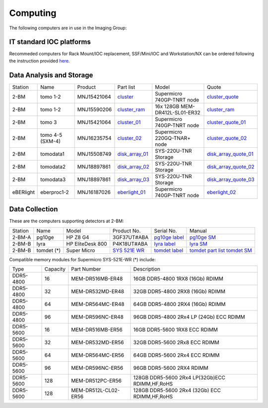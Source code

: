 Computing 
=========

The following computers are in use in the Imaging Group:

IT standard IOC platforms
-------------------------

Recommeded computers for Rack Mount/IOC replacement, SSF/Mini/IOC and Workstation/NX can be ordered following the instruction 
provided `here <https://anl.box.com/s/iw6hpbnl09htihvp25eiek2kxs54iwsd>`_.

Data Analysis and Storage
-------------------------

.. _cluster_folder: https://anl.box.com/s/cwqbvet2qv8239nhrof0qemyohd0jho3
.. _cluster: https://anl.box.com/s/uysvb5ujnlugmd16r2f6o10fem9rjgvr
.. _cluster_ram: https://anl.box.com/s/0iueo9mnndywf85ajyagtr7kfu6r1zrh
.. _cluster_01: https://anl.box.com/s/oc9g49r6an1lcwh0d5gzisno6ef5yni1
.. _cluster_02: https://anl.box.com/s/7onv5ju2rt42w15uz689pbuslfelpvz9
.. _cluster_quote: https://anl.box.com/s/j7wz6li4afoq2gs5g8feehmmz8q7whuy
.. _cluster_quote_01: https://anl.box.com/s/06nkozbmkhu5qsi61njcgm1qs3ug8pcg
.. _cluster_quote_02: https://anl.box.com/s/hz9l2whlju2a81tyr4k9e07ukc8m4zkn
.. _disk_array_01: https://anl.box.com/s/zzyvv7w80ltwbtf09zrjiqiw7ak6i7ge
.. _disk_array_quote_01: https://anl.box.com/s/sbft8cbt2xcpzuuvikixr82dn9jf6zog
.. _disk_array_02: https://anl.box.com/s/d8b1xb6e99e6vggqv5dd9z02luefo7hw
.. _disk_array_quote_02: https://anl.box.com/s/o1sh7nfxzqhcb6qef19f9s7ogavobv0g
.. _disk_array_03: https://anl.box.com/s/2qssygdx83qkwo8up448khrzd26fm08p
.. _disk_array_quote_03: https://anl.box.com/s/bd2i81zg4kcgecp4kd8740udf2fqwii7
.. _eberlight_01: https://anl.box.com/s/njzf1ya4vlryd6bc3a61fn54g4nkol7o
.. _eberlight_02: https://anl.box.com/s/cd77y9uwtesx2cfo60q69ekt1ua9wrc4

+-----------+--------------------+---------------+-------------------+---------------------------------+------------------------+
| Station   | Name               | Product       | Part list         |      Model                      |      Quote             |
+-----------+--------------------+---------------+-------------------+---------------------------------+------------------------+
| 2-BM      | tomo 1-2           | MNJ15421064   | `cluster`_        |  Supermicro 740GP-TNRT node     | `cluster_quote`_       |
+-----------+--------------------+---------------+-------------------+---------------------------------+------------------------+
| 2-BM      | tomo 1-2           | MNJ15590206   | `cluster_ram`_    |  16x 128GB MEM-DR412L-SL01-ER32 | `cluster_ram`_         |
+-----------+--------------------+---------------+-------------------+---------------------------------+------------------------+
| 2-BM      | tomo 3             | MNJ15421064   | `cluster_01`_     |  Supermicro 740GP-TNRT node     | `cluster_quote_01`_    |
+-----------+--------------------+---------------+-------------------+---------------------------------+------------------------+
| 2-BM      | tomo 4-5 (SXM-4)   | MNJ16235754   | `cluster_02`_     |  Supermicro 220GQ-TNAR+ node    | `cluster_quote_02`_    |
+-----------+--------------------+---------------+-------------------+---------------------------------+------------------------+
| 2-BM      | tomodata1          | MNJ15508749   | `disk_array_01`_  |  SYS-220U-TNR Storage           | `disk_array_quote_01`_ |
+-----------+--------------------+---------------+-------------------+---------------------------------+------------------------+
| 2-BM      | tomodata2          | MNJ18897861   | `disk_array_02`_  |  SYS-220U-TNR Storage           | `disk_array_quote_02`_ |
+-----------+--------------------+---------------+-------------------+---------------------------------+------------------------+
| 2-BM      | tomodata3          | MNJ18897861   | `disk_array_03`_  |  SYS-220U-TNR Storage           | `disk_array_quote_03`_ |
+-----------+--------------------+---------------+-------------------+---------------------------------+------------------------+
| eBERlight | eberproc1-2        | MNJ16187026   | `eberlight_01`_   |  Supermicro 740GP-TNRT node     | `eberlight_02`_        |
+-----------+--------------------+---------------+-------------------+---------------------------------+------------------------+


Data Collection
---------------

.. _pg10ge label: https://anl.box.com/s/oslaky958be3vyifda2xyq4tv0v9v7pz
.. _pg10ge SM: https://anl.box.com/s/m1u8o62wbr27n26iotfnbhgpncwsapcq
.. _lyra label: https://anl.box.com/s/lrjiwsfzwbe51gueb6vpyinqav86qx6o
.. _lyra SM: https://anl.box.com/s/dv0ub0gdjhs7q3h50ehgro6gaesbxcjf
.. _tomdet label: https://anl.box.com/s/b6qqmbplxsbxjbpmfkdb8ayrzabo9w4x
.. _tomdet SM: https://anl.box.com/s/67l25mjm9vkoxnbkydjubfl3ge9wmvs2
.. _SYS 521E WR: https://www.supermicro.com/en/products/system/up/2u/sys-521e-wr
.. _tomdet part list: https://anl.box.com/s/ypx1kn3ejyqpl934otd9kxug8gdjapxn

These are the computers supporting detectors at 2-BM:

+-----------+--------------+-------------------+-----------------+--------------------------+----------------------------------------+
| Station   | Name         |      Model        |  Product No.    |    Serial No.            |        Manual                          |
+-----------+--------------+-------------------+-----------------+--------------------------+----------------------------------------+
| 2-BM-A    | pg10ge       |  HP Z8 G4         | 3GF37UT#ABA     |  `pg10ge label`_         |     `pg10ge SM`_                       |
+-----------+--------------+-------------------+-----------------+--------------------------+----------------------------------------+
| 2-BM-B    | lyra         |  HP EliteDesk 800 | P4K18UT#ABA     |  `lyra label`_           |     `lyra SM`_                         |
+-----------+--------------+-------------------+-----------------+--------------------------+----------------------------------------+
| 2-BM-B    | tomdet (*)   |  Super Micro      | `SYS 521E WR`_  |  `tomdet label`_         |     `tomdet part list`_ `tomdet SM`_   |
+-----------+--------------+-------------------+-----------------+--------------------------+----------------------------------------+

Compatible memory modules for Supermicro SYS-521E-WR (*) include:

+-------------+------------+-----------------------+------------------------------------------------------+
|   Type      |   Capacity |  Part Number          |  Description                                         |
+-------------+------------+-----------------------+------------------------------------------------------+
|   DDR5-4800 |   16       |  MEM-DR516MB-ER48     |  16GB DDR5-4800 1RX8 (16Gb) RDIMM                    |
+-------------+------------+-----------------------+------------------------------------------------------+
|   DDR5-4800 |   32       |  MEM-DR532MD-ER48     |  32GB DDR5-4800 2RX8 (16Gb) RDIMM                    |
+-------------+------------+-----------------------+------------------------------------------------------+
|   DDR5-4800 |   64       |  MEM-DR564MC-ER48     |  64GB DDR5-4800 2RX4 (16Gb) RDIMM                    |
+-------------+------------+-----------------------+------------------------------------------------------+
|   DDR5-4800 |   96       |  MEM-DR596NC-ER48     |  96GB DDR5-4800 2Rx4 LP (24Gb) ECC RDIMM             |
+-------------+------------+-----------------------+------------------------------------------------------+
|   DDR5-5600 |   16       |  MEM-DR516MB-ER56     |  16GB DDR5-5600 1RX8 ECC RDIMM                       |
+-------------+------------+-----------------------+------------------------------------------------------+
|   DDR5-5600 |   32       |  MEM-DR532MD-ER56     |  32GB DDR5-5600 2Rx8 ECC RDIMM                       |
+-------------+------------+-----------------------+------------------------------------------------------+
|   DDR5-5600 |   64       |  MEM-DR564MC-ER56     |  64GB DDR5-5600 2Rx4 ECC RDIMM                       |
+-------------+------------+-----------------------+------------------------------------------------------+
|   DDR5-5600 |   96       |  MEM-DR596NC-ER56     |  96GB DDR5-5600 2RX4 RDIMM	                          |
+-------------+------------+-----------------------+------------------------------------------------------+
|   DDR5-5600 |   128      |  MEM-DR512PC-ER56     |  128GB DDR5-5600 2Rx4 LP(32Gb)ECC RDIMM,HF,RoHS      |
+-------------+------------+-----------------------+------------------------------------------------------+
|   DDR5-5600 |   128      |  MEM-DR512L-CL02-ER56 |  128GB DDR5-5600 2Rx4 (32Gb) ECC RDIMM,HF,RoHS       |
+-------------+------------+-----------------------+------------------------------------------------------+


